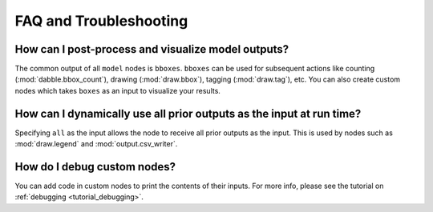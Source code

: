 FAQ and Troubleshooting
=======================

How can I post-process and visualize model outputs?
---------------------------------------------------

The common output of all ``model`` nodes is ``bboxes``. ``bboxes`` can be used for
subsequent actions like counting (:mod:`dabble.bbox_count`), drawing (:mod:`draw.bbox`),
tagging (:mod:`draw.tag`), etc.
You can also create custom nodes which takes ``boxes`` as an input to visualize your
results.

How can I dynamically use all prior outputs as the input at run time?
---------------------------------------------------------------------

Specifying ``all`` as the input allows the node to receive all prior outputs as the input.
This is used by nodes such as :mod:`draw.legend` and :mod:`output.csv_writer`.

How do I debug custom nodes?
----------------------------

You can add code in custom nodes to print the contents of their inputs.
For more info, please see the tutorial on :ref:`debugging <tutorial_debugging>`.



